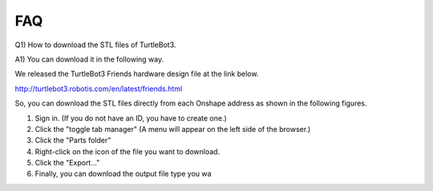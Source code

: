 FAQ
===

Q1) How to download the STL files of TurtleBot3.

A1) You can download it in the following way.

We released the TurtleBot3 Friends hardware design file at the link below.

http://turtlebot3.robotis.com/en/latest/friends.html

So, you can download the STL files directly from each Onshape address as shown in the following figures.

1. Sign in. (If you do not have an ID, you have to create one.)
2. Click the "toggle tab manager" (A menu will appear on the left side of the browser.)
3. Click the "Parts folder"
4. Right-click on the icon of the file you want to download.
5. Click the "Export..."
6. Finally, you can download the output file type you wa

.. image:: _static/faq/download_the_stl_files_01.png

.. image:: _static/faq/download_the_stl_files_02.png
